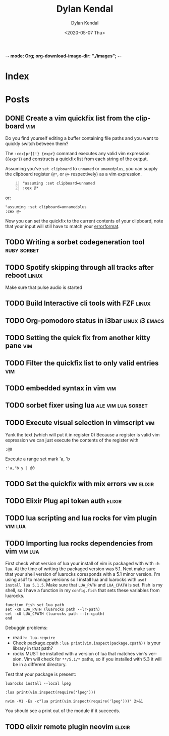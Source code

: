 -*- mode: Org; org-download-image-dir: "./images"; -*-
#+options: ':nil *:t -:t ::t <:t H:3 \n:nil ^:t arch:headline
#+options: ':nil -:nil ^:{} num:nil toc:nil
#+options: author:t broken-links:nil c:nil creator:nil
#+options: d:(not "LOGBOOK") date:t e:t email:nil f:t inline:t num:t
#+options: p:nil pri:nil prop:nil stat:t tags:t tasks:t tex:t
#+options: timestamp:t title:t toc:t todo:t |:t

#+author: Dylan Kendal
#+bibliography:
#+creator: Emacs 26.3 (Org mode fatal: not a git repository (or any of the parent directories): .git + ox-hugo)
#+date: <2020-05-07 Thu>
#+description:
#+email: dylankendal@gmail.com
#+exclude_tags: noexport
#+language: en
#+select_tags: export

#+title: Dylan Kendal

#+hugo_base_dir: ../
#+hugo_section: ./

#+hugo_date_format: %Y-%m-%dT%T%z
#+hugo_front_matter_format: toml
#+hugo_level_offset: 1
#+hugo_auto_set_lastmod: t
#+hugo_weight: auto
#+HUGO_CODE_FENCE: 1 

* Index
  :PROPERTIES:
  :EXPORT_HUGO_SECTION*: /
  :CREATED:  <2020-05-07 Thu 10:15>
  :END:
* Posts
  :PROPERTIES:
  :EXPORT_HUGO_SECTION*: post
  :CREATED:  <2020-05-07 Thu 10:54>
  :END:
** DONE Create a vim quickfix list from the clipboard                   :vim:
   :PROPERTIES:
   :EXPORT_FILE_NAME: vim-quickfix-clipboard
   :EXPORT_HUGO_CUSTOM_FRONT_MATTER: :hero https://upload.wikimedia.org/wikipedia/commons/9/9f/Vimlogo.svg
   :CREATED:  <2020-05-07 Thu 14:34>
   :END:

   Do you find yourself editing a buffer containing file paths and you
   want to quickly switch between them?

   The =:cex[pr][!} {expr}= command executes any valid vim expression
   (={expr}=) and constructs a quickfix list from each string of the output.
   
   Assuming you've =set clipboard= to =unnamed= or =unamedplus=, you
   can supply the clipboard register (=@*=, or =@+= respectively) as a
   vim expression.
   
   #+begin_src vim -n 1
   "assuming :set clipboard=unnamed
   :cex @* 
   #+end_src
   
   or:
   
   #+begin_src vim
   "assuming :set clipboard=unnamedplus
   :cex @+ 
   #+end_src
   
   Now you can set the quickfix to the current contents of your
   clipboard, note that your input will still have to match your [[https://neovim.io/doc/user/options.html#'errorformat'][errorformat]].
   
   @@html:<p><script id="asciicast-SHFPgdNJTVOH9j8RkSyQpQ2uz" src="https://asciinema.org/a/SHFPgdNJTVOH9j8RkSyQpQ2uz.js" async></script></p>@@
** TODO Writing a sorbet codegeneration tool                    :ruby:sorbet:
   :PROPERTIES:
   :CREATED:  <2020-05-09 Sat 11:17>
   :END:
** TODO Spotify skipping through all tracks after reboot :linux:
   :PROPERTIES:
   :CREATED:  <2020-05-21 Thu 12:55>
   :END:
   Make sure that pulse audio is started
** TODO Build Interactive cli tools with FZF                           :linux:
   :PROPERTIES:
   :CREATED:  <2020-05-08 Fri 14:00>
   :END:
** TODO Org-pomodoro status in i3bar                                   :linux:i3:emacs:
   :PROPERTIES:
   :CREATED:  <2020-05-08 Fri 14:12>
   :END:
** TODO Setting the quick fix from another kitty pane                   :vim:
   :PROPERTIES:
   :CREATED:  <2020-05-08 Fri 14:21>
   :END:
** TODO Filter the quickfix list to only valid entries :vim:
   :PROPERTIES:
   :CREATED:  <2020-05-08 Fri 14:33>
   :END:
** TODO embedded syntax in vim                                          :vim:
   :PROPERTIES:
   :CREATED:  <2020-05-08 Fri 15:48>
   :END:
** TODO sorbet fixer using lua :ale:vim:lua:sorbet:
   :PROPERTIES:
   :CREATED:  <2020-05-08 Fri 15:52>
   :END:
   
** TODO Execute visual selection in vimscript                           :vim:
   :PROPERTIES:
   :CREATED:  <2020-05-08 Fri 15:29>
   :END:
   Yank the text (which will put it in register 0)
   Because a register is valid vim expression we can just execute the contents of the register with
   
   #+begin_src vim
   :@0
   #+end_src
   
   Execute a range
   set mark 'a, 'b
   
   #+begin_src vim
   :'a,'b y | @0
   #+end_src
** TODO Set the quickfix with mix errors                         :vim:elixir:
   :PROPERTIES:
   :CREATED:  <2020-05-11 Mon 13:33>
   :END:
** TODO Elixir Plug api token auth                                   :elixir:
   :PROPERTIES:
   :CREATED:  <2020-05-28 Thu 14:05>
   :END:
** TODO lua scripting and lua rocks for vim plugin :vim:lua:
   :PROPERTIES:
   :CREATED:  <2020-05-29 Fri 14:54>
   :END:
** TODO Importing lua rocks dependencies from vim :vim:lua:
   :PROPERTIES:
   :CREATED:  <2020-06-03 Wed 10:23>
   :END:
   First check what version of lua your install of vim is packaged with with =:h lua=. At the time of writing the packaged version was 5.1.
   Next make sure that your shell version of luarocks coresponds with a 5.1 minor version. I'm using asdf to manage versions so I install lua and luarocks with =asdf install lua 5.1.5=.
   Make sure that =LUA_PATH= and =LUA_CPATH= is set. Fish is my shell, so I have a function in my =config.fish= that sets these variables from luarocks.
   
   #+begin_src fish
    function fish_set_lua_path
	set -xU LUA_PATH (luarocks path --lr-path)
	set -xU LUA_CPATH (luarocks path --lr-cpath)
    end
   #+end_src
   
   Debuggin problems:
   - read =h: lua-require=
   - Check package.cpath =:lua print(vim.inspect(package.cpath))= is your library in that path?
   - rocks MUST be installed with a version of lua that matches vim's version. Vim will check for =**/5.1/*= paths, so if you installed with 5.3 it will be in a different directory.
     
   Test that your package is present:
   
   #+begin_src fish
   luarocks install --local lpeg
   #+end_src
   
   #+begin_src vimrc
   :lua print(vim.inspect(require('lpeg')))
   #+end_src
   
   #+begin_src fish
   nvim -V1 -Es -c"lua print(vim.inspect(require('lpeg')))" 2>&1
   #+end_src
   
   You should see a print out of the module if it succeeds.

** TODO elixir remote plugin neovim :elixir:
   :PROPERTIES:
   :CREATED:  <2020-05-29 Fri 14:54>
   :END:
